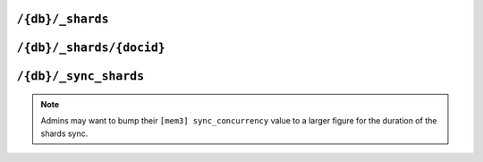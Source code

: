 .. Licensed under the Apache License, Version 2.0 (the "License"); you may not
.. use this file except in compliance with the License. You may obtain a copy of
.. the License at
..
..   http://www.apache.org/licenses/LICENSE-2.0
..
.. Unless required by applicable law or agreed to in writing, software
.. distributed under the License is distributed on an "AS IS" BASIS, WITHOUT
.. WARRANTIES OR CONDITIONS OF ANY KIND, either express or implied. See the
.. License for the specific language governing permissions and limitations under
.. the License.

.. _api/db/shards:

=================
``/{db}/_shards``
=================

.. versionadded:: 2.0

.. http:get:: /{db}/_shards
    :synopsis: Displays the shard map layout of a database

    The response will contain a list of database shards. Each shard will
    have its internal database range, and the nodes on which replicas of
    those shards are stored.

    :param db: Database name
    :<header Accept: - :mimetype:`application/json`
                     - :mimetype:`text/plain`
    :>header Content-Type: - :mimetype:`application/json`
                           - :mimetype:`text/plain; charset=utf-8`
    :>json object shards: Mapping of shard ranges to individual shard replicas
                          on each node in the cluster
    :code 200: Request completed successfully
    :code 400: Invalid database name
    :code 401: Read privilege required
    :code 415: Bad :header:`Content-Type` value
    :code 500: Internal server error or timeout

    **Request**:

    .. code-block:: http

        GET /db/_shards HTTP/1.1
        Accept: */*
        Host: localhost:5984

    **Response**:

    .. code-block:: http

        HTTP/1.1 200 OK
        Cache-Control: must-revalidate
        Content-Length: 621
        Content-Type: application/json
        Date: Fri, 18 Jan 2019 19:55:14 GMT
        Server: CouchDB/2.4.0 (Erlang OTP/19)

        {
          "shards": {
            "00000000-1fffffff": [
              "couchdb@node1.example.com",
              "couchdb@node2.example.com",
              "couchdb@node3.example.com"
            ],
            "20000000-3fffffff": [
              "couchdb@node1.example.com",
              "couchdb@node2.example.com",
              "couchdb@node3.example.com"
            ],
            "40000000-5fffffff": [
              "couchdb@node1.example.com",
              "couchdb@node2.example.com",
              "couchdb@node3.example.com"
            ],
            "60000000-7fffffff": [
              "couchdb@node1.example.com",
              "couchdb@node2.example.com",
              "couchdb@node3.example.com"
            ],
            "80000000-9fffffff": [
              "couchdb@node1.example.com",
              "couchdb@node2.example.com",
              "couchdb@node3.example.com"
            ],
            "a0000000-bfffffff": [
              "couchdb@node1.example.com",
              "couchdb@node2.example.com",
              "couchdb@node3.example.com"
            ],
            "c0000000-dfffffff": [
              "couchdb@node1.example.com",
              "couchdb@node2.example.com",
              "couchdb@node3.example.com"
            ],
            "e0000000-ffffffff": [
              "couchdb@node1.example.com",
              "couchdb@node2.example.com",
              "couchdb@node3.example.com"
            ]
          }
        }

.. _api/db/shards/doc:

==============================
``/{db}/_shards/{docid}``
==============================

.. http:get:: /{db}/_shards/{docid}
    :synopsis: Returns the specific shard in which a document is stored

    Returns information about the specific shard into which a given document
    has been stored, along with information about the nodes on which that
    shard has a replica.

    :param db: Database name
    :param docid: Document ID
    :<header Accept: - :mimetype:`application/json`
                     - :mimetype:`text/plain`
    :>header Content-Type: - :mimetype:`application/json`
                           - :mimetype:`text/plain; charset=utf-8`
    :>json string range: The shard range in which the document is stored
    :>json array nodes: List of nodes serving a replica of the shard
    :code 200: Request completed successfully
    :code 401: Read privilege required
    :code 404: Database or document not found
    :code 500: Internal server error or timeout

    **Request**:

    .. code-block:: http

        HTTP/1.1 200 OK
        Cache-Control: must-revalidate
        Content-Length: 94
        Content-Type: application/json
        Date: Fri, 18 Jan 2019 20:08:07 GMT
        Server: CouchDB/2.3.0-9d4cb03c2 (Erlang OTP/19)

    **Response**:

    .. code-block:: http

        HTTP/1.1 200 OK
        Cache-Control: must-revalidate
        Content-Length: 94
        Content-Type: application/json
        Date: Fri, 18 Jan 2019 20:26:33 GMT
        Server: CouchDB/2.3.0-9d4cb03c2 (Erlang OTP/19)

        {
          "range": "e0000000-ffffffff",
          "nodes": [
            "node1@127.0.0.1",
            "node2@127.0.0.1",
            "node3@127.0.0.1"
          ]
        }

.. _api/db/sync_shards:

======================
``/{db}/_sync_shards``
======================

.. versionadded:: 2.3.1

.. http:post:: /{db}/_sync_shards
    :synopsis: Trigger a synchronization of all shard replicas
               in the database

    For the given database, force-starts internal shard synchronization
    for all replicas of all database shards.

    This is typically only used when performing cluster maintenance,
    such as :ref:`moving a shard <cluster/sharding/move>`.

    :param db: Database name
    :<header Accept: - :mimetype:`application/json`
                     - :mimetype:`text/plain`
    :>header Content-Type: - :mimetype:`application/json`
                           - :mimetype:`text/plain; charset=utf-8`
    :>json boolean ok: Operation status. Available in case of success
    :>json string error: Error type. Available if response code is ``4xx``
    :>json string reason: Error description. Available if response code is
      ``4xx``
    :code 202: Request accepted
    :code 400: Invalid database name
    :code 401: CouchDB Server Administrator privileges required
    :code 404: Database not found
    :code 500: Internal server error or timeout

    **Request**:

    .. code-block:: http

        POST /db/_sync_shards HTTP/1.1
        Host: localhost:5984
        Accept: */*

    **Response**:

    .. code-block:: http

        HTTP/1.1 202 Accepted
        Cache-Control: must-revalidate
        Content-Length: 12
        Content-Type: application/json
        Date: Fri, 18 Jan 2019 20:19:23 GMT
        Server: CouchDB/2.3.0-9d4cb03c2 (Erlang OTP/19)
        X-Couch-Request-ID: 14f0b8d252
        X-CouchDB-Body-Time: 0

        {
            "ok": true
        }

.. note::

    Admins may want to bump their ``[mem3] sync_concurrency`` value to a
    larger figure for the duration of the shards sync.
